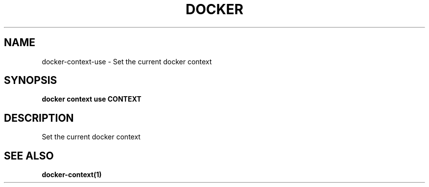 .nh
.TH "DOCKER" "1" "Jun 2025" "Docker Community" "Docker User Manuals"

.SH NAME
docker-context-use - Set the current docker context


.SH SYNOPSIS
\fBdocker context use CONTEXT\fP


.SH DESCRIPTION
Set the current docker context


.SH SEE ALSO
\fBdocker-context(1)\fP

